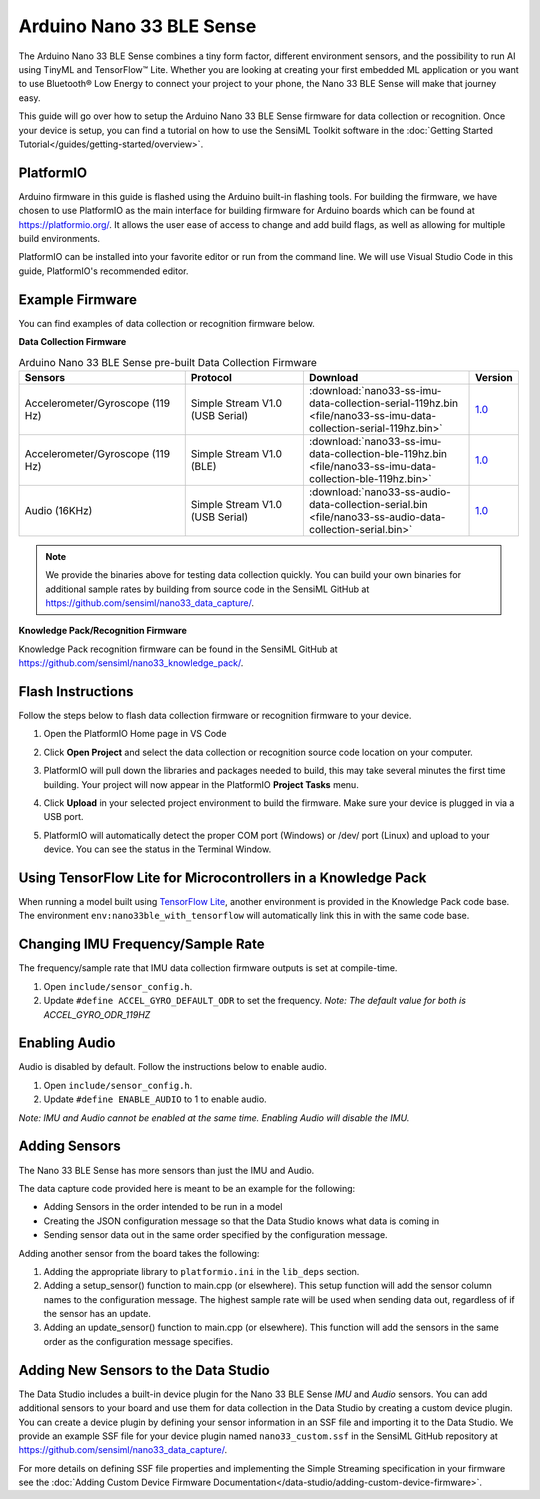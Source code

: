 .. meta::
   :title: Firmware - Arduino Nano33 BLE Sense
   :description: Guide for flashing Arduino Nano33 BLE Sense firmware for data capture and recognition

=========================
Arduino Nano 33 BLE Sense
=========================

.. image:: /firmware/arduino-nano33/img/nano33-hardware.jpg
    :align: center
    :alt: The Nano 33 BLE Sense Hardware

The Arduino Nano 33 BLE Sense combines a tiny form factor, different environment sensors, and the possibility to run AI using TinyML and TensorFlow™ Lite. Whether you are looking at creating your first embedded ML application or you want to use Bluetooth® Low Energy to connect your project to your phone, the Nano 33 BLE Sense will make that journey easy.

This guide will go over how to setup the Arduino Nano 33 BLE Sense firmware for data collection or recognition. Once your device is setup, you can find a tutorial on how to use the SensiML Toolkit software in the :doc:`Getting Started Tutorial</guides/getting-started/overview>`.

.. platformio-start-marker

PlatformIO
----------

Arduino firmware in this guide is flashed using the Arduino built-in flashing tools. For building the firmware, we have chosen to use PlatformIO as the main interface for building firmware for Arduino boards which can be found at `<https://platformio.org/>`_. It allows the user ease of access to change and add build flags, as well as allowing for multiple build environments.

PlatformIO can be installed into your favorite editor or run from the command line. We will use Visual Studio Code in this guide, PlatformIO's recommended editor.

.. platformio-end-marker

Example Firmware
----------------

You can find examples of data collection or recognition firmware below.

**Data Collection Firmware**

.. list-table:: Arduino Nano 33 BLE Sense pre-built Data Collection Firmware
   :widths: 35 25 35 10
   :header-rows: 1

   * - Sensors
     - Protocol
     - Download
     - Version
   * - Accelerometer/Gyroscope (119 Hz)
     - Simple Stream V1.0 (USB Serial)
     - :download:`nano33-ss-imu-data-collection-serial-119hz.bin <file/nano33-ss-imu-data-collection-serial-119hz.bin>`
     - `1.0 <https://github.com/sensiml/nano33_data_capture/tree/1.0>`_
   * - Accelerometer/Gyroscope (119 Hz)
     - Simple Stream V1.0 (BLE)
     - :download:`nano33-ss-imu-data-collection-ble-119hz.bin <file/nano33-ss-imu-data-collection-ble-119hz.bin>`
     - `1.0 <https://github.com/sensiml/nano33_data_capture/tree/1.0>`_
   * - Audio (16KHz)
     - Simple Stream V1.0 (USB Serial)
     - :download:`nano33-ss-audio-data-collection-serial.bin <file/nano33-ss-audio-data-collection-serial.bin>`
     - `1.0 <https://github.com/sensiml/nano33_data_capture/tree/1.0>`_

.. note:: We provide the binaries above for testing data collection quickly. You can build your own binaries for additional sample rates by building from source code in the SensiML GitHub at `<https://github.com/sensiml/nano33_data_capture/>`__.

**Knowledge Pack/Recognition Firmware**

Knowledge Pack recognition firmware can be found in the SensiML GitHub at `<https://github.com/sensiml/nano33_knowledge_pack/>`__.

.. flash-instructions-start-marker

Flash Instructions
------------------

Follow the steps below to flash data collection firmware or recognition firmware to your device.

1. Open the PlatformIO Home page in VS Code

.. image:: /firmware/arduino-nano33/img/platformio-open.png
    :align: center

2. Click **Open Project** and select the data collection or recognition source code location on your computer.

.. image:: /firmware/arduino-nano33/img/platformio-open-project.png
    :align: center

3. PlatformIO will pull down the libraries and packages needed to build, this may take several minutes the first time building. Your project will now appear in the PlatformIO **Project Tasks** menu.

.. image:: img/platformio-project.png
    :align: center

4. Click **Upload** in your selected project environment to build the firmware. Make sure your device is plugged in via a USB port.

.. image:: img/platformio-upload.png
    :align: center

5. PlatformIO will automatically detect the proper COM port (Windows) or /dev/ port (Linux) and upload to your device. You can see the status in the Terminal Window.

.. image:: img/platformio-terminal.png
    :align: center

.. flash-instructions-end-marker

Using TensorFlow Lite for Microcontrollers in a Knowledge Pack
--------------------------------------------------------------

When running a model built using `TensorFlow Lite <https://sensiml.com/tensorflow-lite/>`__, another environment is provided in the Knowledge Pack code base. The environment ``env:nano33ble_with_tensorflow`` will automatically link this in with the same code base.

Changing IMU Frequency/Sample Rate
----------------------------------

The frequency/sample rate that IMU data collection firmware outputs is set at compile-time.

1. Open ``include/sensor_config.h``.

2. Update ``#define ACCEL_GYRO_DEFAULT_ODR`` to set the frequency. *Note: The default value for both is ACCEL_GYRO_ODR_119HZ*

Enabling Audio
--------------

Audio is disabled by default. Follow the instructions below to enable audio.

1. Open ``include/sensor_config.h``.

2. Update ``#define ENABLE_AUDIO`` to 1 to enable audio.

*Note: IMU and Audio cannot be enabled at the same time. Enabling Audio will disable the IMU.*

Adding Sensors
--------------

The Nano 33 BLE Sense has more sensors than just the IMU and Audio.

The data capture code provided here is meant to be an example for the following:

- Adding Sensors in the order intended to be run in a model
- Creating the JSON configuration message so that the Data Studio knows what data is coming in
- Sending sensor data out in the same order specified by the configuration message.

Adding another sensor from the board takes the following:

1. Adding the appropriate library to ``platformio.ini`` in the ``lib_deps`` section.

2. Adding a setup_sensor() function to main.cpp (or elsewhere). This setup function will add the sensor column names to the configuration message. The highest sample rate will be used when sending data out, regardless of if the sensor has an update.

3. Adding an update_sensor() function to main.cpp (or elsewhere). This function will add the sensors in the same order as the configuration message specifies.


Adding New Sensors to the Data Studio
-------------------------------------

The Data Studio includes a built-in device plugin for the Nano 33 BLE Sense *IMU* and *Audio* sensors. You can add additional sensors to your board and use them for data collection in the Data Studio by creating a custom device plugin. You can create a device plugin by defining your sensor information in an SSF file and importing it to the Data Studio. We provide an example SSF file for your device plugin named ``nano33_custom.ssf`` in the SensiML GitHub repository at `<https://github.com/sensiml/nano33_data_capture/>`__.

For more details on defining SSF file properties and implementing the Simple Streaming specification in your firmware see the :doc:`Adding Custom Device Firmware Documentation</data-studio/adding-custom-device-firmware>`.